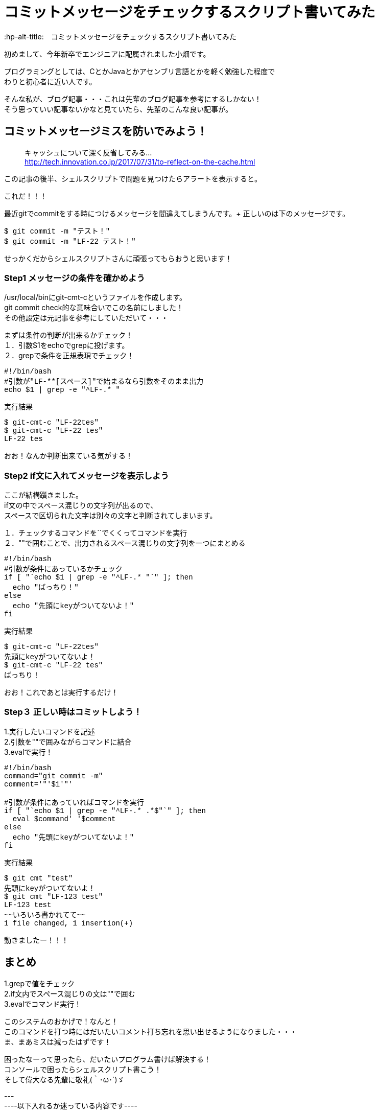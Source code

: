 # コミットメッセージをチェックするスクリプト書いてみた
:hp-alt-title:　コミットメッセージをチェックするスクリプト書いてみた
:hp-tags: Obata, ShellScript

初めまして、今年新卒でエンジニアに配属されました小畑です。 +

プログラミングとしては、CとかJavaとかアセンブリ言語とかを軽く勉強した程度で +
わりと初心者に近い人です。 +

そんな私が、ブログ記事・・・これは先輩のブログ記事を参考にするしかない！ +
そう思っていい記事ないかなと見ていたら、先輩のこんな良い記事が。


## コミットメッセージミスを防いでみよう！
> キャッシュについて深く反省してみる... +
> http://tech.innovation.co.jp/2017/07/31/to-reflect-on-the-cache.html

この記事の後半、シェルスクリプトで問題を見つけたらアラートを表示すると。 +

これだ！！！ +

最近gitでcommitをする時につけるメッセージを間違えてしまうんです。+
正しいのは下のメッセージです。
++++
<pre style="font-family: Menlo, Courier">
$ git commit -m "テスト！"
$ git commit -m "LF-22 テスト！"
</pre>
++++
せっかくだからシェルスクリプトさんに頑張ってもらおうと思います！ +


### Step1 メッセージの条件を確かめよう

/usr/local/binにgit-cmt-cというファイルを作成します。 +
git commit check的な意味合いでこの名前にしました！ +
その他設定は元記事を参考にしていただいて・・・ +

まずは条件の判断が出来るかチェック！ +
１．引数$1をechoでgrepに投げます。  +
２．grepで条件を正規表現でチェック！

++++
<pre style="font-family: Menlo, Courier">
#!/bin/bash
#引数が"LF-**[スペース]"で始まるなら引数をそのまま出力
echo $1 | grep -e "^LF-.* "
</pre>

実行結果
<pre style="font-family: Menlo, Courier">
$ git-cmt-c "LF-22tes"
$ git-cmt-c "LF-22 tes"
LF-22 tes
</pre>
++++

おお！なんか判断出来ている気がする！ +



### Step2 if文に入れてメッセージを表示しよう

ここが結構躓きました。 +
if文の中でスペース混じりの文字列が出るので、 +
スペースで区切られた文字は別々の文字と判断されてしまいます。 +

１．チェックするコマンドを``でくくってコマンドを実行 +
２．""で囲むことで、出力されるスペース混じりの文字列を一つにまとめる +

++++
<pre style="font-family: Menlo, Courier">
#!/bin/bash
#引数が条件にあっているかチェック
if [ "`echo $1 | grep -e "^LF-.* "`" ]; then
  echo "ばっちり！"
else
  echo "先頭にkeyがついてないよ！"
fi
</pre>

実行結果
<pre style="font-family: Menlo, Courier">
$ git-cmt-c "LF-22tes"
先頭にkeyがついてないよ！
$ git-cmt-c "LF-22 tes"
ばっちり！
</pre>
++++
おお！これであとは実行するだけ！

### Step３ 正しい時はコミットしよう！

1.実行したいコマンドを記述 +
2.引数を""で囲みながらコマンドに結合 +
3.evalで実行！ +

++++
<pre style="font-family: Menlo, Courier">
#!/bin/bash
command="git commit -m"
comment='"'$1'"'

#引数が条件にあっていればコマンドを実行
if [ "`echo $1 | grep -e "^LF-.* .*$"`" ]; then
  eval $command' '$comment
else
  echo "先頭にkeyがついてないよ！"
fi
</pre>

実行結果
<pre style="font-family: Menlo, Courier">
$ git cmt "test"
先頭にkeyがついてないよ！
$ git cmt "LF-123 test"
LF-123 test
~~いろいろ書かれてて~~
1 file changed, 1 insertion(+)
</pre>
++++

動きましたー！！！ +


## まとめ

1.grepで値をチェック +
2.if文内でスペース混じりの文は""で囲む +
3.evalでコマンド実行！ +

このシステムのおかげで！なんと！ +
このコマンドを打つ時にはだいたいコメント打ち忘れを思い出せるようになりました・・・ +
ま、まあミスは減ったはずです！ +

困ったなーって思ったら、だいたいプログラム書けば解決する！ +
コンソールで困ったらシェルスクリプト書こう！ +
そして偉大なる先輩に敬礼(｀･ω･´)ゞ +



--- +
----以下入れるか迷っている内容です---- +
--- +

### Step4 自動でコメント追加して、実行許可をもらう

せっかくなら自動でコメント追加してみましょう。 +
ブランチ名の最後の番号を利用して、コメントを追加します。 +

1.git rev-parseでブランチ名取得 +
2.sedでブランチ名から数値だけを取得して、コメントに追加 +
3.read caseでyの時だけコマンド実行 +

++++
<pre style="font-family: Menlo, Courier">
#!/bin/bash
command='git commit -m'
comment='"'$1'"'

#引数が条件にあっていればコマンドを実行
#条件にあっていなければ、LF-**を追加して、コマンド実行許可をもらう
if [ "`echo $1 | grep -e "^LF-.* .*$"`" ]; then
  echo $command' '$comment
  eval $command' '$comment
else
  number="`git rev-parse --abbrev-ref HEAD | sed -E "s/.*\/(.*)$/\1/"`"
  comment='"'LF-$number' '$1'"'

  echo $command' '$comment' OK?(y/n)'
  read ans
  case $ans in
    [Yy] )
      eval $command' '$comment ;;
    ready )
      echo 'sir!' ;;
    * )
      echo 'exit' ;;
  esac
fi
</pre>

実行結果
<pre style="font-family: Menlo, Courier">
$ git cmt "LF-54 テスト"
git commit -m "LF-54 テスト"
~~いろいろ書かれて~~
1 file changed, 1 insertion(+)
$ git cmt "テスト"
git commit -m "LF-707 テスト" OK?(y/n)
y
~~いろいろ書かれて~~
1 file changed, 1 insertion(+)
$ git cmt "テスト"
git commit -m "LF-707 テスト" OK?(y/n)
n
exit
$ git cmt "テスト"
git commit -m "LF-707 テスト" OK?(y/n)
ready
sir!
</pre>
++++

